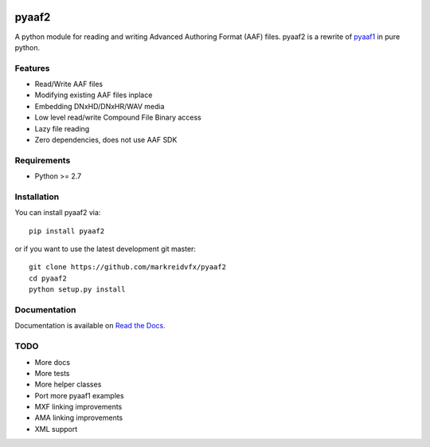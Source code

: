 |python-versions| |github-build| |appveyor-build| |docs|

pyaaf2
======

A python module for reading and writing Advanced Authoring Format (AAF) files.
pyaaf2 is a rewrite of `pyaaf1 <https://github.com/markreidvfx/pyaaf>`_ in pure python.

Features
--------

- Read/Write AAF files
- Modifying existing AAF files inplace
- Embedding DNxHD/DNxHR/WAV media
- Low level read/write Compound File Binary access
- Lazy file reading
- Zero dependencies, does not use AAF SDK

Requirements
------------

- Python >= 2.7

Installation
------------

You can install pyaaf2 via::

    pip install pyaaf2

or if you want to use the latest development git master::

    git clone https://github.com/markreidvfx/pyaaf2
    cd pyaaf2
    python setup.py install

Documentation
-------------

Documentation is available on `Read the Docs. <http://pyaaf.readthedocs.io/>`_

TODO
----

- More docs
- More tests
- More helper classes
- Port more pyaaf1 examples
- MXF linking improvements
- AMA linking improvements
- XML support

.. |python-versions| image:: https://img.shields.io/badge/python-%3E%3D%202.7-blue.svg

.. |github-build| image:: https://github.com/markreidvfx/pyaaf2/actions/workflows/python-tests.yml/badge.svg
    :alt: github actions
    :target: https://github.com/markreidvfx/pyaaf2/actions

.. |appveyor-build| image:: https://ci.appveyor.com/api/projects/status/32r7s2skrgm9ubva?svg=true
    :alt: appveyor build status
    :target: https://ci.appveyor.com/project/markreidvfx/pyaaf2

.. |docs| image:: https://readthedocs.org/projects/pyaaf/badge/?version=latest
    :alt: Documentation Status
    :target: http://pyaaf.readthedocs.io/en/latest/?badge=latest
